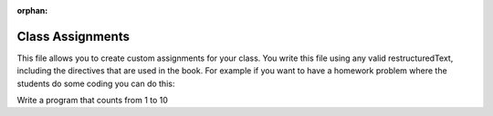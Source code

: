 :orphan:
Class Assignments
-----------------


This file allows you to create custom assignments for your class.  You write this file
using any valid restructuredText, including the directives that are used in the book.
For example if you want to have a homework problem where the students do some coding
you can do this:

Write a program that counts from 1 to 10

.. actex:: unique_id_1

   # your code here

